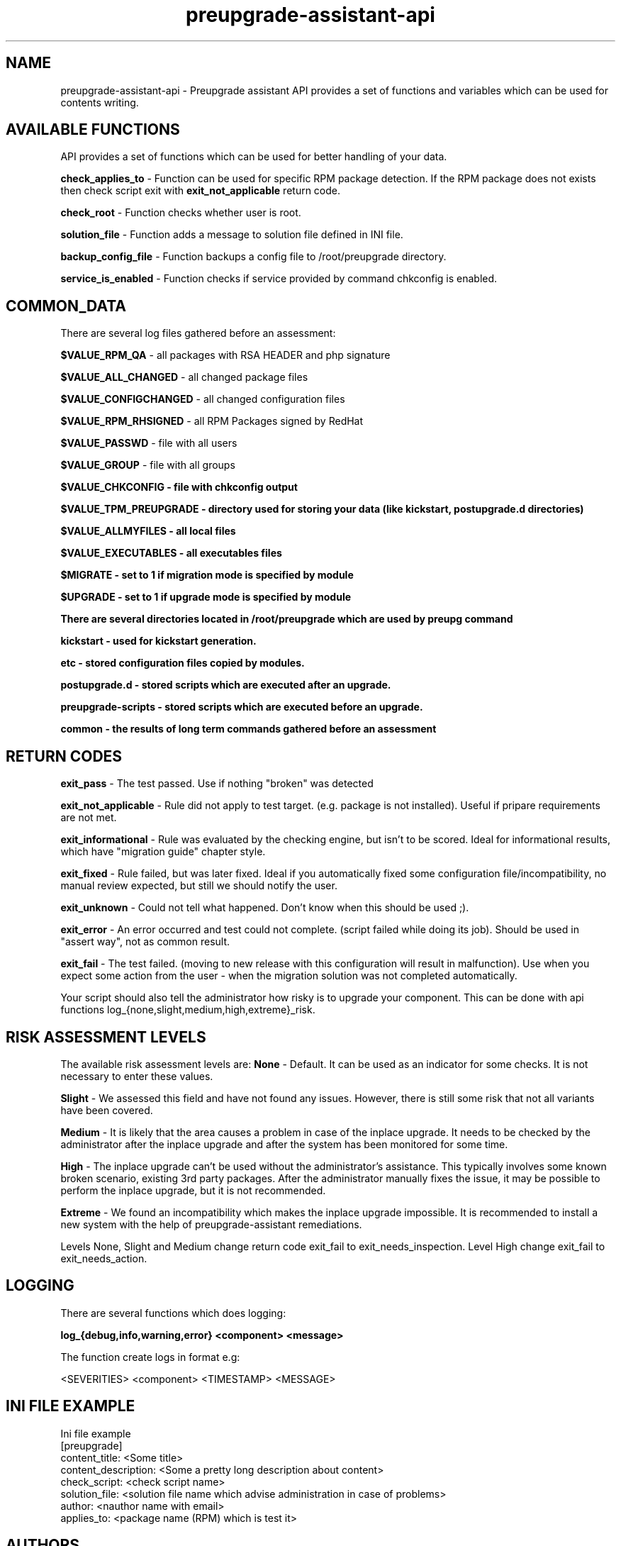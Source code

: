 .\" Copyright Petr Hracek, 2015
.\"
.\" This page is distributed under GPL.
.\"
.TH preupgrade-assistant-api 1 2015-03-01 "" "Linux User's Manual"
.SH NAME
preupgrade-assistant-api \- Preupgrade assistant API provides a set of functions
and variables which can be used for contents writing.

.SH AVAILABLE FUNCTIONS
API provides a set of functions which can be used for better handling of your data.

\fBcheck_applies_to\fP - Function can be used for specific RPM package detection. If the RPM package does not exists then check script exit with \fBexit_not_applicable\fP return code.

\fBcheck_root\fP - Function checks whether user is root.

\fBsolution_file\fP - Function adds a message to solution file defined in INI file.

\fBbackup_config_file\fP - Function backups a config file to /root/preupgrade directory.

\fBservice_is_enabled\fP - Function checks if service provided by command chkconfig is enabled.

.SH COMMON_DATA

There are several log files gathered before an assessment:

\fB$VALUE_RPM_QA\fP - all packages with RSA HEADER and php signature

\fB$VALUE_ALL_CHANGED\fP - all changed package files

\fB$VALUE_CONFIGCHANGED\fP - all changed configuration files

\fB$VALUE_RPM_RHSIGNED\fP - all RPM Packages signed by RedHat

\fB$VALUE_PASSWD\fP - file with all users

\fB$VALUE_GROUP\fP - file with all groups

\fB$VALUE_CHKCONFIG - file with \fBchkconfig\fP output

\fB$VALUE_TPM_PREUPGRADE\fP - directory used for storing your data (like kickstart, postupgrade.d directories)

\fB$VALUE_ALLMYFILES\fP - all local files

\fB$VALUE_EXECUTABLES\fP - all executables files

\fB$MIGRATE\fP - set to 1 if migration mode is specified by module

\fB$UPGRADE\fP - set to 1 if upgrade mode is specified by module


There are several directories located in /root/preupgrade which are used by \fBpreupg\fP command

\fBkickstart\fP - used for kickstart generation.

\fBetc\fP - stored configuration files copied by modules.

\fBpostupgrade.d\fP - stored scripts which are executed after an upgrade.

\fBpreupgrade-scripts\fP - stored scripts which are executed before an upgrade.

\fBcommon\fP - the results of long term commands gathered before an assessment

.SH RETURN CODES
\fBexit_pass\fP - The test passed. Use if nothing "broken" was detected

\fBexit_not_applicable\fP - Rule did not apply to test target. (e.g. package is not installed). Useful if pripare requirements are not met.

\fBexit_informational\fP - Rule was evaluated by the checking engine, but isn't to be scored. Ideal for informational results, which have "migration guide" chapter style.

\fBexit_fixed\fP - Rule failed, but was later fixed. Ideal if you automatically fixed some configuration file/incompatibility, no manual review expected, but still we should notify the user.

\fBexit_unknown\fP - Could not tell what happened. Don't know when this should be used ;).

\fBexit_error\fP - An error occurred and test could not complete. (script failed while doing its job). Should be used in "assert way", not as common result.

\fBexit_fail\fP - The test failed. (moving to new release with this configuration will result in malfunction). Use when you expect some action from the user - when the migration solution was not completed automatically.

Your script should also tell the administrator how risky is to upgrade your component. This can be done with api functions log_{none,slight,medium,high,extreme}_risk.

.SH RISK ASSESSMENT LEVELS
The available risk assessment levels are:
\fBNone\fP - Default. It can be used as an indicator for some checks. It is not necessary to enter these values.

\fBSlight\fP - We assessed this field and have not found any issues. However, there is still some risk that not all variants have been covered.

\fBMedium\fP - It is likely that the area causes a problem in case of the inplace upgrade. It needs to be checked by the administrator after the inplace upgrade and after the system has been monitored for some time.

\fBHigh\fP - The inplace upgrade can't be used without the administrator's assistance. This typically involves some known broken scenario, existing 3rd party packages. After the administrator manually fixes the issue, it may be possible to perform the inplace upgrade, but it is not recommended.

\fBExtreme\fP - We found an incompatibility which makes the inplace upgrade impossible. It is recommended to install a new system with the help of preupgrade-assistant remediations.

Levels None, Slight and Medium change return code exit_fail to exit_needs_inspection. Level High change exit_fail to exit_needs_action.

.SH LOGGING

There are several functions which does logging:

\fBlog_{debug,info,warning,error} <component> <message>\fP

The function create logs in format e.g:

<SEVERITIES> <component> <TIMESTAMP> <MESSAGE>

.SH INI FILE EXAMPLE

Ini file example
.nf
\& [preupgrade]
\& content_title: <Some title>
\& content_description: <Some a pretty long description about content>
\& check_script: <check script name>
\& solution_file: <solution file name which advise administration in case of problems>
\& author: <nauthor name with email>
\& applies_to: <package name (RPM) which is test it>
.fi

.SH AUTHORS
Petr Hracek, <phracek@redhat.com> (man page)
